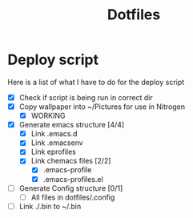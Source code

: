#+TITLE:Dotfiles
* Deploy script
Here is a list of what I have to do for the deploy script
- [X] Check if script is being run in correct dir
- [X] Copy wallpaper into ~/Pictures for use in Nitrogen
  - [X] WORKING
- [X] Generate emacs structure [4/4]
  - [X] Link .emacs.d
  - [X] Link .emacsenv
  - [X] Link eprofiles
  - [X] Link chemacs files [2/2]
    - [X] .emacs-profile
    - [X] .emacs-profiles.el
- [ ] Generate Config structure [0/1]
  - [ ] All files in dotfiles/.config
- [ ] Link ./.bin to ~/.bin

